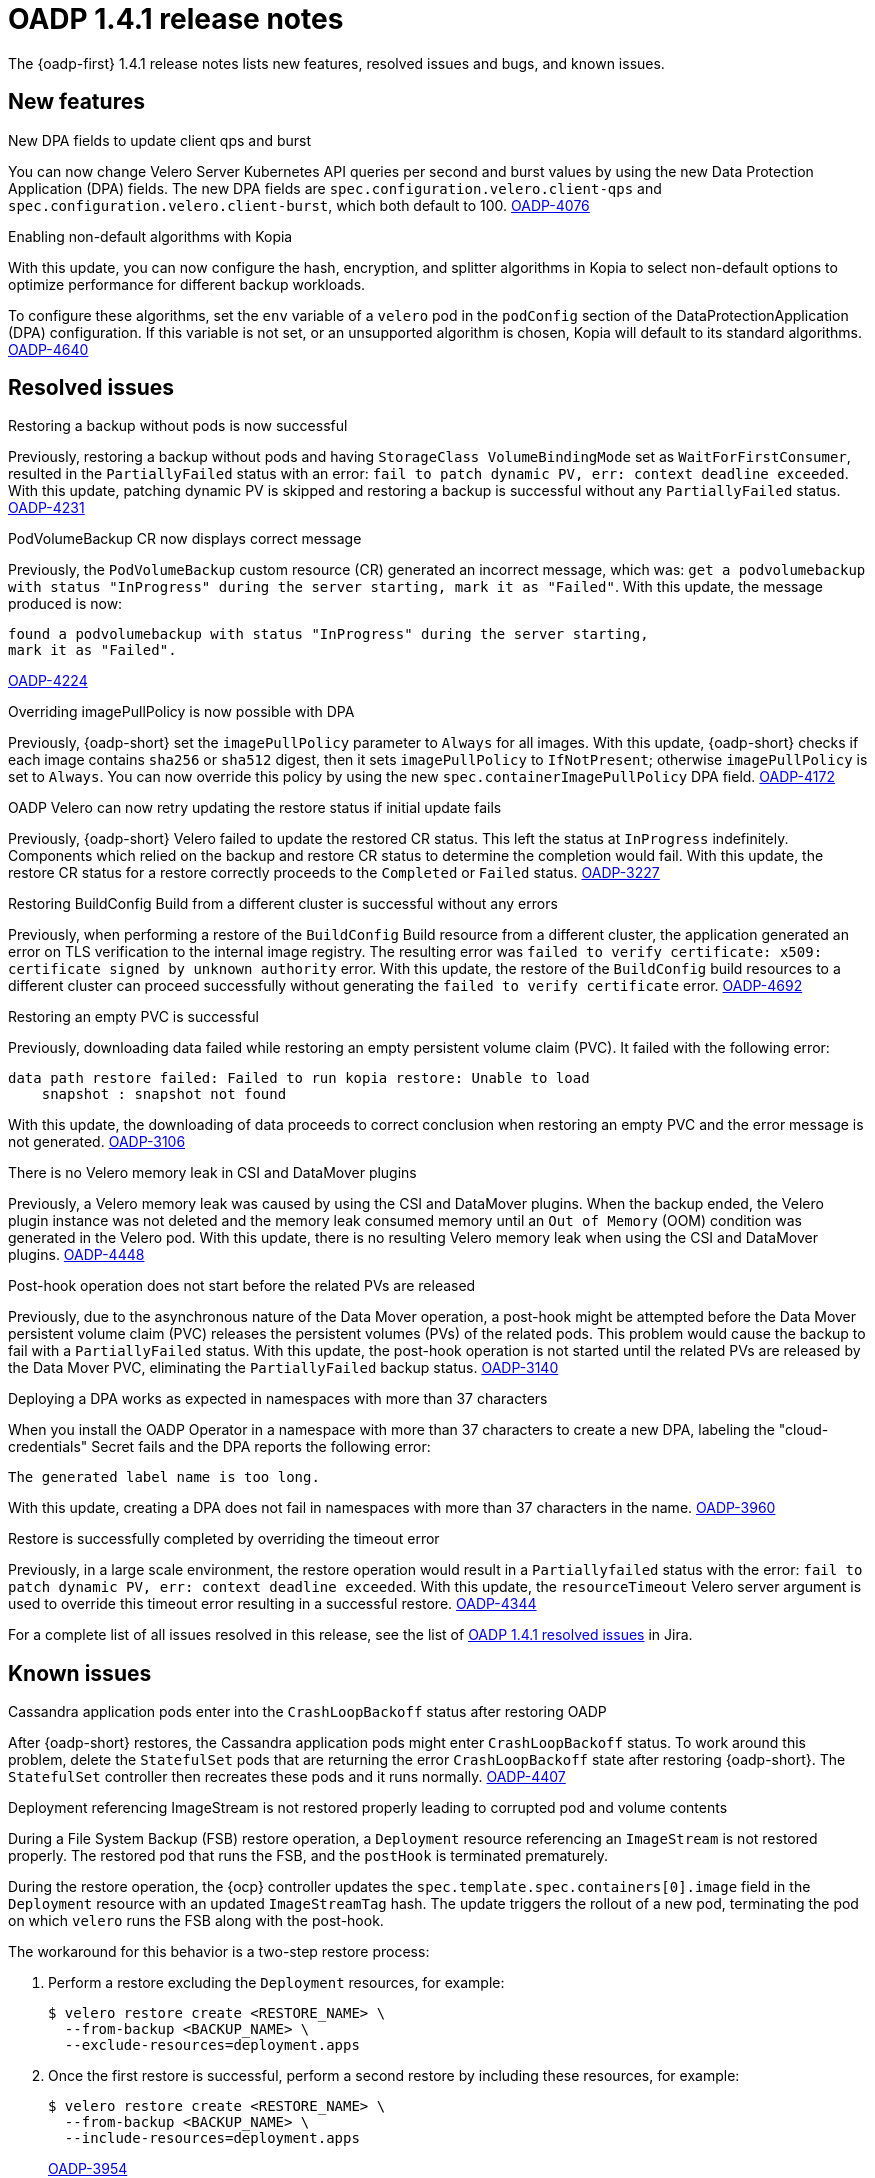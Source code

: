// Module included in the following assemblies:
//
// * backup_and_restore/oadp-1-4-release-notes.adoc

:_mod-docs-content-type: REFERENCE

[id="oadp-1-4-1-release-notes_{context}"]
= OADP 1.4.1 release notes

The {oadp-first} 1.4.1 release notes lists new features, resolved issues and bugs, and known issues.

[id="new-features-1-4-1_{context}"]
== New features

.New DPA fields to update client qps and burst

You can now change Velero Server Kubernetes API queries per second and burst values by using the new Data Protection Application (DPA) fields. The new DPA fields are `spec.configuration.velero.client-qps` and `spec.configuration.velero.client-burst`, which both default to 100.
link:https://issues.redhat.com/browse/OADP-4076[OADP-4076]

.Enabling non-default algorithms with Kopia

With this update, you can now configure the hash, encryption, and splitter algorithms in Kopia to select non-default options to optimize performance for different backup workloads.

To configure these algorithms, set the `env` variable of a `velero` pod in the `podConfig` section of the DataProtectionApplication (DPA) configuration. If this variable is not set, or an unsupported algorithm is chosen, Kopia will default to its standard algorithms.
link:https://issues.redhat.com/browse/OADP-4640[OADP-4640]


[id="resolved-issues-1-4-1_{context}"]
== Resolved issues

.Restoring a backup without pods is now successful

Previously, restoring a backup without pods and having `StorageClass VolumeBindingMode` set as `WaitForFirstConsumer`, resulted in the `PartiallyFailed` status with an error: `fail to patch dynamic PV, err: context deadline exceeded`.
With this update, patching dynamic PV is skipped and restoring a backup is successful without any `PartiallyFailed` status.
link:https://issues.redhat.com/browse/OADP-4231[OADP-4231]


.PodVolumeBackup CR now displays correct message

Previously, the `PodVolumeBackup` custom resource (CR) generated an incorrect message, which was: `get a podvolumebackup with status "InProgress" during the server starting, mark it as "Failed"`.
With this update, the message produced is now:
[source,text]
----
found a podvolumebackup with status "InProgress" during the server starting,
mark it as "Failed".
----
link:https://issues.redhat.com/browse/OADP-4224[OADP-4224]

.Overriding imagePullPolicy is now possible with DPA

Previously, {oadp-short} set the `imagePullPolicy` parameter to `Always` for all images.
With this update, {oadp-short} checks if each image contains `sha256` or `sha512` digest, then it sets `imagePullPolicy` to `IfNotPresent`; otherwise `imagePullPolicy` is set to `Always`. You can now override this policy by using the new `spec.containerImagePullPolicy` DPA field.
link:https://issues.redhat.com/browse/OADP-4172[OADP-4172]

.OADP Velero can now retry updating the restore status if initial update fails

Previously, {oadp-short} Velero failed to update the restored CR status. This left the status at `InProgress` indefinitely. Components which relied on the backup and restore CR status to determine the completion would fail.
With this update, the restore CR status for a restore correctly proceeds to the `Completed` or `Failed` status.
link:https://issues.redhat.com/browse/OADP-3227[OADP-3227]

.Restoring BuildConfig Build from a different cluster is successful without any errors

Previously, when performing a restore of the `BuildConfig` Build resource from a different cluster, the application generated an error on TLS verification to the internal image registry. The resulting error was `failed to verify certificate: x509: certificate signed by unknown authority` error.
With this update, the restore of the `BuildConfig` build resources to a different cluster can proceed successfully without generating the `failed to verify certificate` error.
link:https://issues.redhat.com/browse/OADP-4692[OADP-4692]

.Restoring an empty PVC is successful

Previously, downloading data failed while restoring an empty persistent volume claim (PVC). It failed with the following error:
[source,text]
----
data path restore failed: Failed to run kopia restore: Unable to load
    snapshot : snapshot not found
----
With this update, the downloading of data proceeds to correct conclusion when restoring an empty PVC and the error message is not generated.
link:https://issues.redhat.com/browse/OADP-3106[OADP-3106]

.There is no Velero memory leak in CSI and DataMover plugins

Previously, a Velero memory leak was caused by using the CSI and DataMover plugins. When the backup ended, the Velero plugin instance was not deleted and the memory leak consumed memory until an `Out of Memory` (OOM) condition was generated in the Velero pod. With this update, there is no resulting Velero memory leak when using the CSI and DataMover plugins.
link:https://issues.redhat.com/browse/OADP-4448[OADP-4448]

.Post-hook operation does not start before the related PVs are released

Previously, due to the asynchronous nature of the Data Mover operation, a post-hook might be attempted before the Data Mover persistent volume claim (PVC) releases the persistent volumes (PVs) of the related pods. This problem would cause the backup to fail with a `PartiallyFailed` status.
With this update, the post-hook operation is not started until the related PVs are released by the Data Mover PVC, eliminating the `PartiallyFailed` backup status.
link:https://issues.redhat.com/browse/OADP-3140[OADP-3140]

.Deploying a DPA works as expected in namespaces with more than 37 characters

When you install the OADP Operator in a namespace with more than 37 characters to create a new DPA, labeling the "cloud-credentials" Secret fails and the DPA reports the following error:
----
The generated label name is too long.
----
With this update, creating a DPA does not fail in namespaces with more than 37 characters in the name.
link:https://issues.redhat.com/browse/OADP-3960[OADP-3960]

.Restore is successfully completed by overriding the timeout error

Previously, in a large scale environment, the restore operation would result in a `Partiallyfailed` status with the error: `fail to patch dynamic PV, err: context deadline exceeded`.
With this update, the `resourceTimeout` Velero server argument is used to override this timeout error resulting in a successful restore.
link:https://issues.redhat.com/browse/OADP-4344[OADP-4344]

For a complete list of all issues resolved in this release, see the list of link:https://issues.redhat.com/issues/?filter=12442016[OADP 1.4.1 resolved issues] in Jira.


[id="known-issues-1-4-1_{context}"]
== Known issues

.Cassandra application pods enter into the `CrashLoopBackoff` status after restoring OADP

After {oadp-short} restores, the Cassandra application pods might enter `CrashLoopBackoff` status. To work around this problem, delete the `StatefulSet` pods that are returning the error `CrashLoopBackoff` state after restoring {oadp-short}. The `StatefulSet` controller then recreates these pods and it runs normally.
link:https://issues.redhat.com/browse/OADP-4407[OADP-4407]

.Deployment referencing ImageStream is not restored properly leading to corrupted pod and volume contents

During a File System Backup (FSB) restore operation, a `Deployment` resource referencing an `ImageStream` is not restored properly. The restored pod that runs the FSB, and the `postHook` is terminated prematurely.

During the restore operation, the {ocp} controller updates the `spec.template.spec.containers[0].image` field in the `Deployment` resource with an updated `ImageStreamTag` hash. The update triggers the rollout of a new pod, terminating the pod on which `velero` runs the FSB along with the post-hook.
// TODO: Include this xref when the Images book is added to ROSA HCP.
ifndef::openshift-rosa-hcp[]
// For more information about image stream trigger, see xref:../../openshift_images/triggering-updates-on-imagestream-changes.adoc#triggering-updates-on-imagestream-changes[Triggering updates on image stream changes].
endif::openshift-rosa-hcp[]

The workaround for this behavior is a two-step restore process:

. Perform a restore excluding the `Deployment` resources, for example:
+
[source,terminal]
----
$ velero restore create <RESTORE_NAME> \
  --from-backup <BACKUP_NAME> \
  --exclude-resources=deployment.apps
----

. Once the first restore is successful, perform a second restore by including these resources, for example:
+
[source,terminal]
----
$ velero restore create <RESTORE_NAME> \
  --from-backup <BACKUP_NAME> \
  --include-resources=deployment.apps
----
link:https://issues.redhat.com/browse/OADP-3954[OADP-3954]
